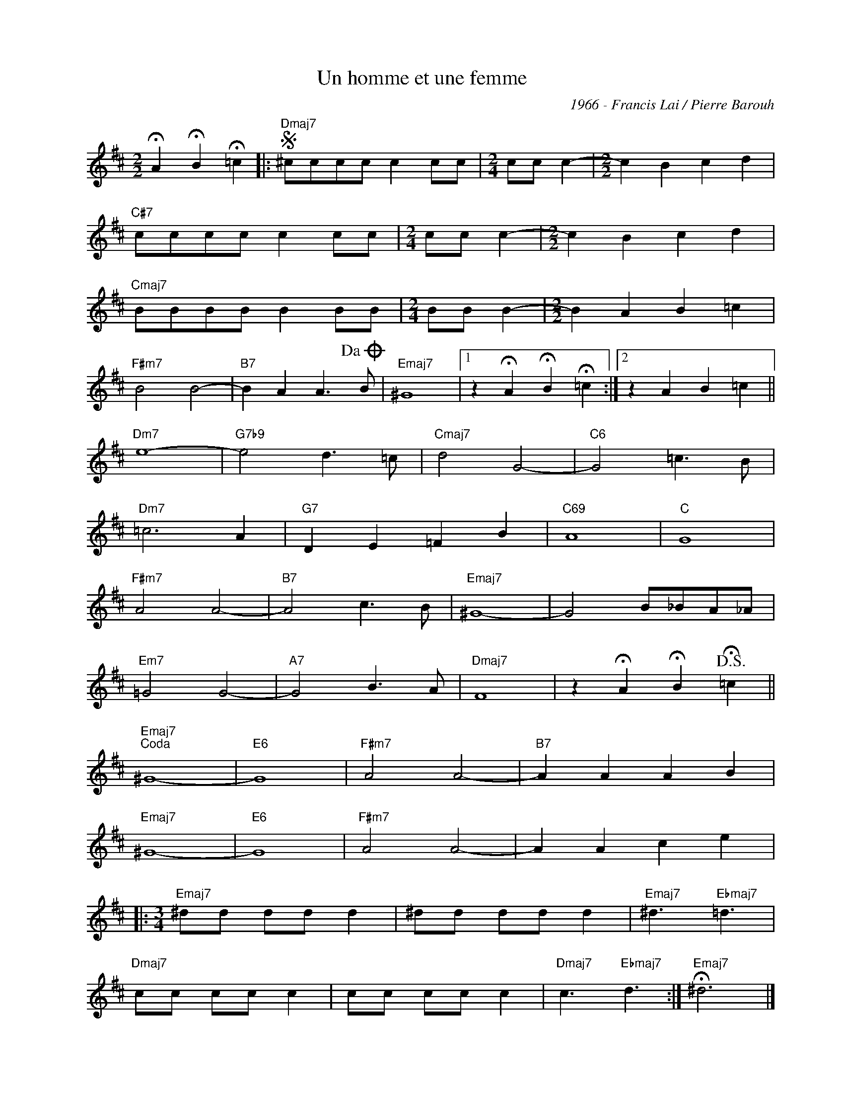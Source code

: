 X:1
T:Un homme et une femme
C:1966 - Francis Lai / Pierre Barouh
Z:www.realbook.site
L:1/8
M:2/2
I:linebreak $
K:D
V:1 treble nm=" " snm=" "
V:1
 !fermata!A2 !fermata!B2 !fermata!=c2 |:"Dmaj7"S ^cccc c2 cc |[M:2/4] cc c2- | %3
[M:2/2] c2 B2 c2 d2 |$"C#7" cccc c2 cc |[M:2/4] cc c2- |[M:2/2] c2 B2 c2 d2 |$"Cmaj7" BBBB B2 BB | %8
[M:2/4] BB B2- |[M:2/2] B2 A2 B2 =c2 |$"F#m7" B4 B4- |"B7" B2 A2 A3!dacoda! B |"Emaj7" ^G8 |1 %13
 z2 !fermata!A2 !fermata!B2 !fermata!=c2 :|2 z2 A2 B2 =c2 ||$"Dm7" e8- |"G7b9" e4 d3 =c | %17
"Cmaj7" d4 G4- |"C6" G4 =c3 B |$"Dm7" =c6 A2 |"G7" D2 E2 =F2 B2 |"C69" A8 |"C" G8 |$"F#m7" A4 A4- | %24
"B7" A4 c3 B |"Emaj7" ^G8- | G4 B_BA_A |$"Em7" =G4 G4- |"A7" G4 B3 A |"Dmaj7" F8 | %30
 z2 !fermata!A2 !fermata!B2!D.S.! !fermata!=c2 ||$"Emaj7""^Coda" ^G8- |"E6" G8 |"F#m7" A4 A4- | %34
"B7" A2 A2 A2 B2 |$"Emaj7" ^G8- |"E6" G8 |"F#m7" A4 A4- | A2 A2 c2 e2 |:$[M:3/4]"Emaj7" ^dd dd d2 | %40
 ^dd dd d2 |"Emaj7" ^d3"Ebmaj7" =d3 |$"Dmaj7" cc cc c2 | cc cc c2 |"Dmaj7" c3"Ebmaj7" d3 :| %45
"Emaj7" !fermata!^d6 |] %46

